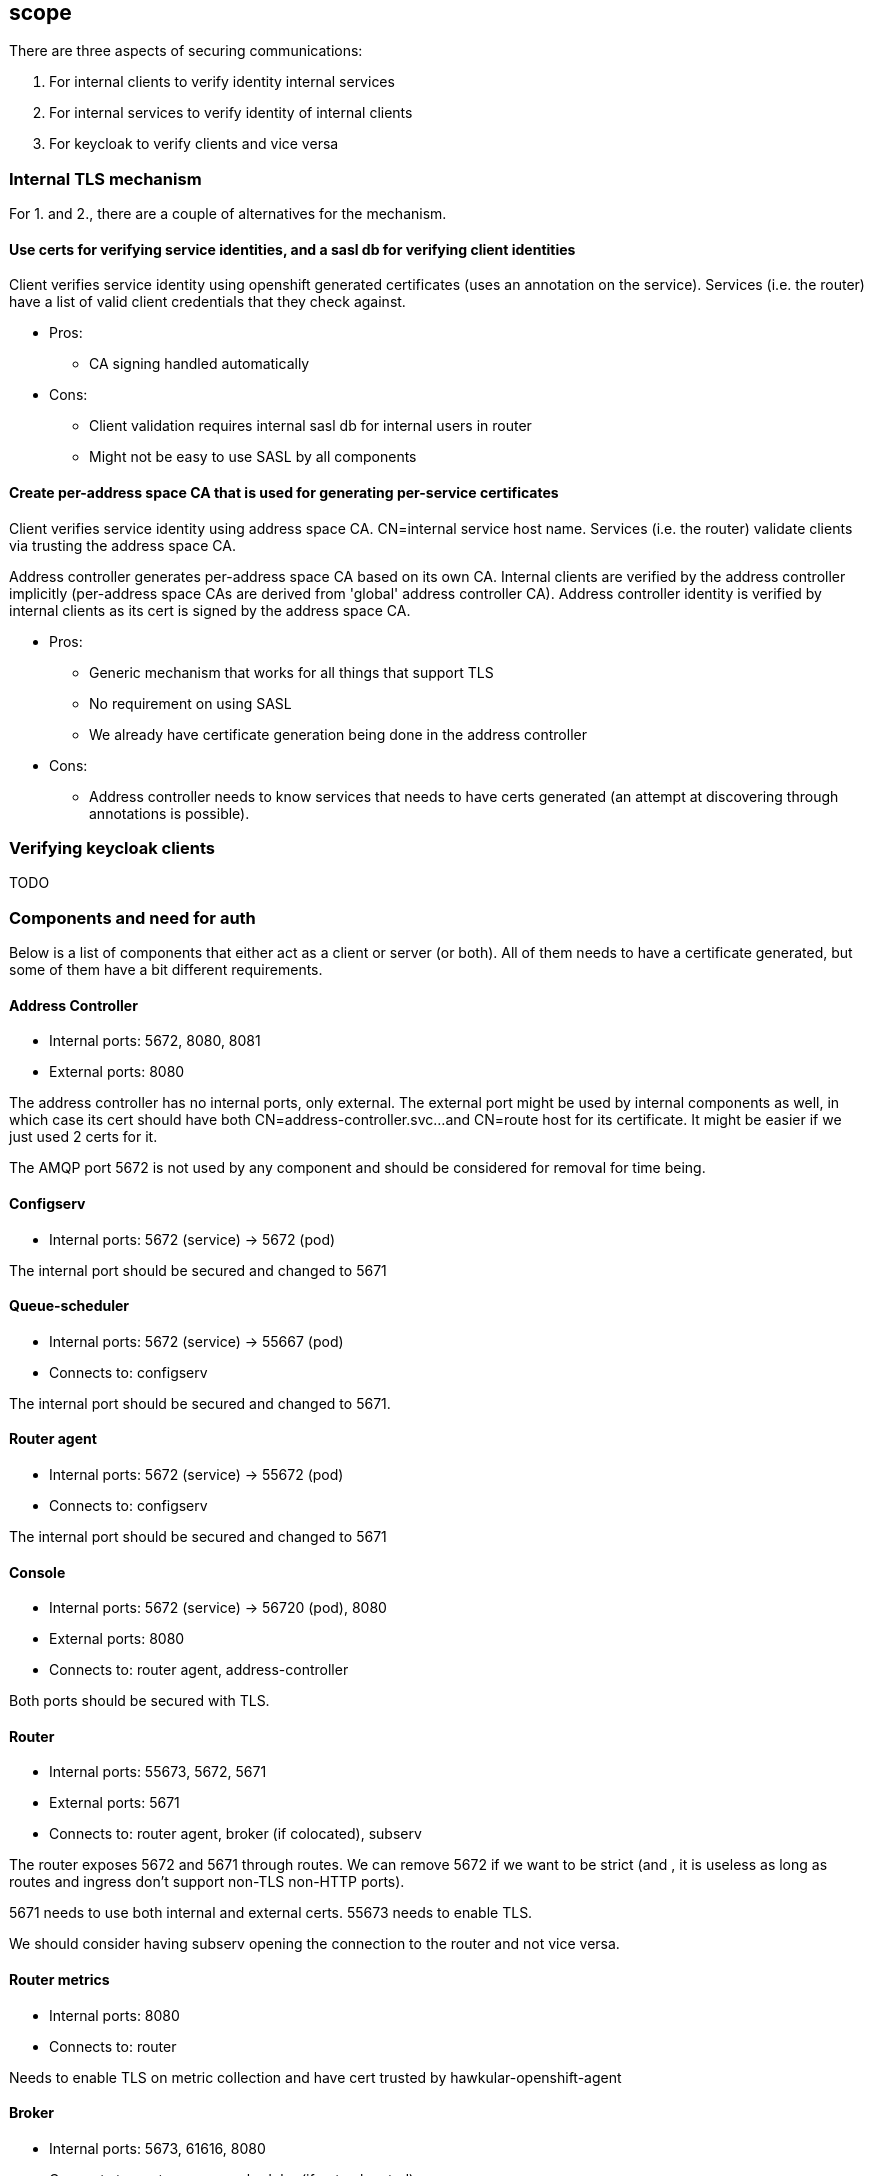 == scope

There are three aspects of securing communications:

1. For internal clients to verify identity internal services
2. For internal services to verify identity of internal clients
3. For keycloak to verify clients and vice versa

=== Internal TLS mechanism 

For 1. and 2., there are a couple of alternatives for the mechanism.

==== Use certs for verifying service identities, and a sasl db for verifying client identities

Client verifies service identity using openshift generated certificates (uses an annotation on the
service). Services (i.e. the router) have a list of valid client credentials that they check against.

* Pros:
** CA signing handled automatically

* Cons:
** Client validation requires internal sasl db for internal users in router
** Might not be easy to use SASL by all components

==== Create per-address space CA that is used for generating per-service certificates

Client verifies service identity using address space CA. CN=internal service host name.  Services
(i.e. the router) validate clients via trusting the address space CA.

Address controller generates per-address space CA based on its own CA. Internal clients are verified
by the address controller implicitly (per-address space CAs are derived from 'global' address
controller CA). Address controller identity is verified by internal clients as its cert is signed by
the address space CA.

* Pros:
** Generic mechanism that works for all things that support TLS
** No requirement on using SASL
** We already have certificate generation being done in the address controller

* Cons:
** Address controller needs to know services that needs to have certs generated (an attempt at discovering through annotations is possible).

=== Verifying keycloak clients

TODO

=== Components and need for auth

Below is a list of components that either act as a client or server (or both). All of them needs to
have a certificate generated, but some of them have a bit different requirements.

==== Address Controller

* Internal ports: 5672, 8080, 8081
* External ports: 8080

The address controller has no internal ports, only external. The external port might be used by
internal components as well, in which case its cert should have both CN=address-controller.svc...
and CN=route host for its certificate. It might be easier if we just used 2 certs for it.

The AMQP port 5672 is not used by any component and should be considered for removal for time being.

==== Configserv

* Internal ports: 5672 (service) -> 5672 (pod)

The internal port should be secured and changed to 5671

==== Queue-scheduler

* Internal ports: 5672 (service) -> 55667 (pod)
* Connects to: configserv

The internal port should be secured and changed to 5671.

==== Router agent

* Internal ports: 5672 (service) -> 55672 (pod)
* Connects to: configserv

The internal port should be secured and changed to 5671

==== Console

* Internal ports: 5672 (service) -> 56720 (pod), 8080
* External ports: 8080
* Connects to: router agent, address-controller

Both ports should be secured with TLS.

==== Router

* Internal ports: 55673, 5672, 5671
* External ports: 5671
* Connects to: router agent, broker (if colocated), subserv

The router exposes 5672 and 5671 through routes. We can remove 5672 if we want to be strict (and
, it is useless as long as routes and ingress don't support non-TLS non-HTTP ports).

5671 needs to use both internal and external certs. 55673 needs to enable TLS. 

We should consider having subserv opening the connection to the router and not vice versa.

==== Router metrics

* Internal ports: 8080
* Connects to: router

Needs to enable TLS on metric collection and have cert trusted by hawkular-openshift-agent

==== Broker

* Internal ports: 5673, 61616, 8080
* Connects to: router, queue-scheduler (if not colocated)

The broker needs to support TLS for the outgoing connector. The incoming ports needs to be
TLS-enabled. Port 8080 is used by the metrics collector, and also needs to be TLS-enabled.

==== Topic-forwarder

* Connects to: broker

==== Keycloak

* Internal ports: 8080

==== None-authservice

* Internal ports: 8080

==== Keycloak-controller

* Connects to: keycloak

==== Subserv

* Internal ports: 5672
* Connects to: router, broker, configserv

==== Mqtt-gateway

* External ports: 8883
* Internal ports: 1883
* Connects to: router, mqtt-lwt

==== Mqtt-lwt

* Connects to: router

